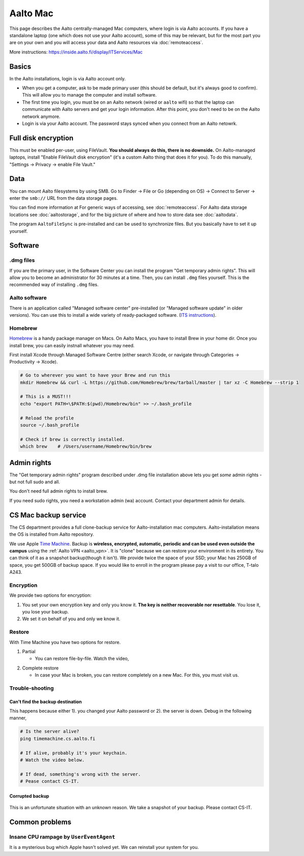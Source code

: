=========
Aalto Mac
=========

This page describes the Aalto centrally-managed Mac computers, where
login is via Aalto accounts.  If you have a standalone laptop (one
which does not use your Aalto account), some of this may be relevant,
but for the most part you are on your own and you will access your
data and Aalto resources via :doc:`remoteaccess`.

More instructions: https://inside.aalto.fi/display/ITServices/Mac


Basics
------

In the Aalto installations, login is via Aalto account only.

- When you get a computer, ask to be made primary user (this should be
  default, but it's always good to confirm).  This will allow you to
  manage the computer and install software.

- The first time you login, you must be on an Aalto network (wired or
  ``aalto`` wifi) so that the laptop can communicate with Aalto
  servers and get your login information.  After this point, you don't
  need to be on the Aalto network anymore.

- Login is via your Aalto account.  The password stays synced when you
  connect from an Aalto netowrk.



Full disk encryption
--------------------

This must be enabled per-user, using FileVault.  **You should always
do this, there is no downside.**  On Aalto-managed
laptops, install "Enable FileVault disk encryption" (it's a custom
Aalto thing that does it for you).  To do this manually, "Settings →
Privacy → enable File Vault."



Data
----
You can mount Aalto filesystems by using SMB.  Go to Finder → File or
Go (depending on OS) → Connect
to Server → enter the ``smb://`` URL from the data storage pages.

You can find more information at For generic ways of accessing, see
:doc:`remoteaccess`.  For Aalto data storage locations see
:doc:`aaltostorage`, and for the big picture of where and how to store
data see :doc:`aaltodata`.

The program ``AaltoFileSync`` is pre-installed and can be used to
synchronize files.  But you basically have to set it up yourself.


Software
--------

.dmg files
~~~~~~~~~~
If you are the primary user, in the Software Center you can install
the program "Get temporary admin rights". This will allow you to become an
administrator for 30 minutes at a time. Then, you can install ``.dmg``
files yourself.  This is the recommended way of installing ``.dmg``
files.

Aalto software
~~~~~~~~~~~~~~
There is an application called "Managed software center"
pre-installed (or "Managed software update" in older versions).  You
can use this to install a wide variety of ready-packaged software.  (`ITS
instructions <https://inside.aalto.fi/display/ITServices/Mac>`__).

Homebrew
~~~~~~~~
`Homebrew <https://brew.sh>`_ is a handy package manager on Macs. On
Aalto Macs, you have to install Brew in your home dir.  Once you
install brew, you can easily instnall whatever you may need.

First install Xcode through Managed Software Centre (either search Xcode, or navigate through Categories -> Productivity -> Xcode).

.. code-block:: bash

	# Go to wherever you want to have your Brew and run this
	mkdir Homebrew && curl -L https://github.com/Homebrew/brew/tarball/master | tar xz -C Homebrew --strip 1

	# This is a MUST!!!
	echo "export PATH=\$PATH:$(pwd)/Homebrew/bin" >> ~/.bash_profile

	# Reload the profile
	source ~/.bash_profile

	# Check if brew is correctly installed.
	which brew    # /Users/username/Homebrew/bin/brew



Admin rights
------------

The "Get temporary admin rights" program described under .dmg file
installation above lets you get *some* admin rights - but not full
sudo and all.

You don't need full admin rights to install brew.

If you need sudo rights, you need a workstation admin (wa) account.
Contact your department admin for details.



CS Mac backup service
---------------------
The CS department provides a full clone-backup service for
Aalto-installation mac computers.  Aalto-installation means the OS is
installed from Aalto repository.

We use Apple `Time Machine
<https://en.wikipedia.org/wiki/Time_Machine_(macOS)>`_. Backup is
**wireless, encrypted, automatic, periodic and can be used even
outside the campus** using the :ref:`Aalto VPN <aalto_vpn>`. It is "clone"
because we can restore your environment in its entirety. You can think
of it as a snapshot backup(though it isn't). We provide twice the
space of your SSD; your Mac has 250GB of space, you get 500GB of
backup space. If you would like to enroll in the program please pay a
visit to our office, T-talo A243.

Encryption
~~~~~~~~~~
We provide two options for encryption:

1. You set your own encryption key and only you know it. **The key is
   neither recoverable nor resettable**. You lose it, you lose your
   backup.

2. We set it on behalf of you and only we know it.

Restore
~~~~~~~
With Time Machine you have two options for restore.

1. Partial

   * You can restore file-by-file. Watch the video,

.. raw:: html

    <div style="position: relative; padding-bottom: 56.25%; height: 0; overflow: hidden; max-width: 100%; height: auto;">
        <iframe src="https://www.youtube.com/embed/6bcf54aRBPk" frameborder="0" allowfullscreen style="position: absolute; top: 0; left: 0; width: 100%; height: 100%;"></iframe>
    </div>

2. Complete restore

   * In case your Mac is broken, you can restore completely on a new
     Mac. For this, you must visit us.

Trouble-shooting
~~~~~~~~~~~~~~~~

Can't find the backup destination
#################################
This happens because either 1). you changed your Aalto password or 2). the server is down. Debug in the following manner,

.. code-block:: bash

	# Is the server alive?
	ping timemachine.cs.aalto.fi

	# If alive, probably it's your keychain.
	# Watch the video below.

	# If dead, something's wrong with the server.
	# Pease contact CS-IT.


.. raw:: html

    <div style="position: relative; padding-bottom: 56.25%; height: 0; overflow: hidden; max-width: 100%; height: auto;">
        <iframe src="https://www.youtube.com/embed/jexhHxZ75w4" frameborder="0" allowfullscreen style="position: absolute; top: 0; left: 0; width: 100%; height: 100%;"></iframe>
    </div>


Corrupted backup
################

.. figure:: /images/time-machine-error.png
   :scale: 50%
   :align: center
   :alt: alternate text
   :figclass: align-center

This is an unfortunate situation with an unknown reason. We take a
snapshot of your backup. Please contact CS-IT.


Common problems
---------------

Insane CPU rampage by ``UserEventAgent``
~~~~~~~~~~~~~~~~~~~~~~~~~~~~~~~~~~~~~~~~

It is a mysterious bug which Apple hasn't solved yet. We can reinstall your system for you.
